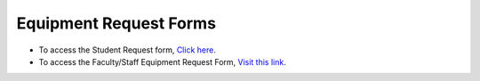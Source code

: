 ==========================
Equipment Request Forms
==========================

* To access the Student Request form, `Click here </student_request_form.html>`_.

* To access the Faculty/Staff Equipment Request Form, `Visit this link </faculty_request_form.html>`_. 


